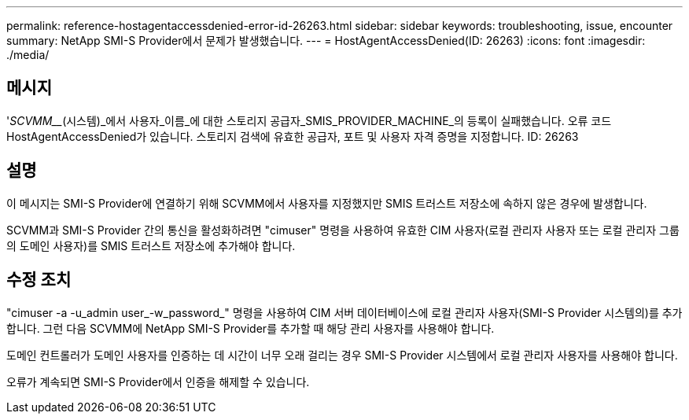 ---
permalink: reference-hostagentaccessdenied-error-id-26263.html 
sidebar: sidebar 
keywords: troubleshooting, issue, encounter 
summary: NetApp SMI-S Provider에서 문제가 발생했습니다. 
---
= HostAgentAccessDenied(ID: 26263)
:icons: font
:imagesdir: ./media/




== 메시지

'_SCVMM___(시스템)_에서 사용자_이름_에 대한 스토리지 공급자_SMIS_PROVIDER_MACHINE_의 등록이 실패했습니다. 오류 코드 HostAgentAccessDenied가 있습니다. 스토리지 검색에 유효한 공급자, 포트 및 사용자 자격 증명을 지정합니다. ID: 26263



== 설명

이 메시지는 SMI-S Provider에 연결하기 위해 SCVMM에서 사용자를 지정했지만 SMIS 트러스트 저장소에 속하지 않은 경우에 발생합니다.

SCVMM과 SMI-S Provider 간의 통신을 활성화하려면 "cimuser" 명령을 사용하여 유효한 CIM 사용자(로컬 관리자 사용자 또는 로컬 관리자 그룹의 도메인 사용자)를 SMIS 트러스트 저장소에 추가해야 합니다.



== 수정 조치

"cimuser -a -u_admin user_-w_password_" 명령을 사용하여 CIM 서버 데이터베이스에 로컬 관리자 사용자(SMI-S Provider 시스템의)를 추가합니다. 그런 다음 SCVMM에 NetApp SMI-S Provider를 추가할 때 해당 관리 사용자를 사용해야 합니다.

도메인 컨트롤러가 도메인 사용자를 인증하는 데 시간이 너무 오래 걸리는 경우 SMI-S Provider 시스템에서 로컬 관리자 사용자를 사용해야 합니다.

오류가 계속되면 SMI-S Provider에서 인증을 해제할 수 있습니다.
